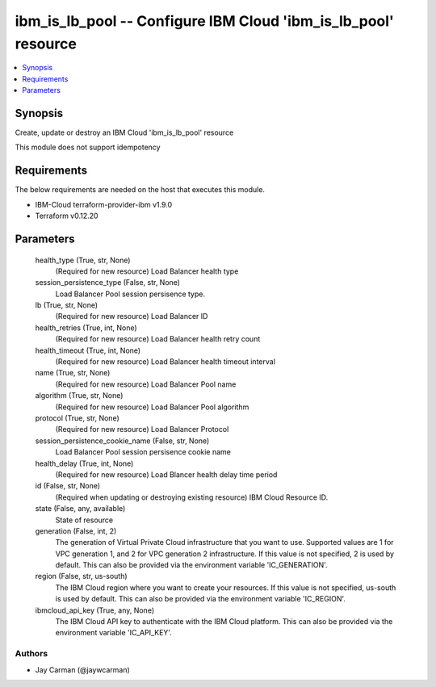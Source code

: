
ibm_is_lb_pool -- Configure IBM Cloud 'ibm_is_lb_pool' resource
===============================================================

.. contents::
   :local:
   :depth: 1


Synopsis
--------

Create, update or destroy an IBM Cloud 'ibm_is_lb_pool' resource

This module does not support idempotency



Requirements
------------
The below requirements are needed on the host that executes this module.

- IBM-Cloud terraform-provider-ibm v1.9.0
- Terraform v0.12.20



Parameters
----------

  health_type (True, str, None)
    (Required for new resource) Load Balancer health type


  session_persistence_type (False, str, None)
    Load Balancer Pool session persisence type.


  lb (True, str, None)
    (Required for new resource) Load Balancer ID


  health_retries (True, int, None)
    (Required for new resource) Load Balancer health retry count


  health_timeout (True, int, None)
    (Required for new resource) Load Balancer health timeout interval


  name (True, str, None)
    (Required for new resource) Load Balancer Pool name


  algorithm (True, str, None)
    (Required for new resource) Load Balancer Pool algorithm


  protocol (True, str, None)
    (Required for new resource) Load Balancer Protocol


  session_persistence_cookie_name (False, str, None)
    Load Balancer Pool session persisence cookie name


  health_delay (True, int, None)
    (Required for new resource) Load Blancer health delay time period


  id (False, str, None)
    (Required when updating or destroying existing resource) IBM Cloud Resource ID.


  state (False, any, available)
    State of resource


  generation (False, int, 2)
    The generation of Virtual Private Cloud infrastructure that you want to use. Supported values are 1 for VPC generation 1, and 2 for VPC generation 2 infrastructure. If this value is not specified, 2 is used by default. This can also be provided via the environment variable 'IC_GENERATION'.


  region (False, str, us-south)
    The IBM Cloud region where you want to create your resources. If this value is not specified, us-south is used by default. This can also be provided via the environment variable 'IC_REGION'.


  ibmcloud_api_key (True, any, None)
    The IBM Cloud API key to authenticate with the IBM Cloud platform. This can also be provided via the environment variable 'IC_API_KEY'.













Authors
~~~~~~~

- Jay Carman (@jaywcarman)

